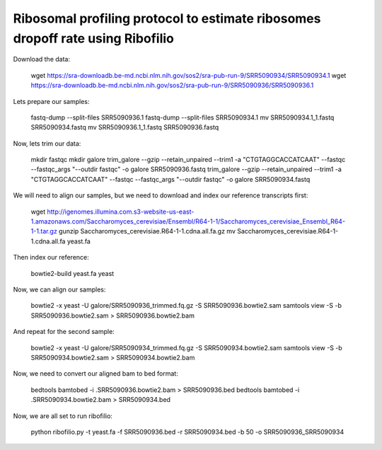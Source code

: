 ========================================================================================
**Ribosomal profiling protocol to estimate ribosomes dropoff rate using Ribofilio**
========================================================================================

Download the data:


        wget https://sra-downloadb.be-md.ncbi.nlm.nih.gov/sos2/sra-pub-run-9/SRR5090934/SRR5090934.1
        wget https://sra-downloadb.be-md.ncbi.nlm.nih.gov/sos2/sra-pub-run-9/SRR5090936/SRR5090936.1

Lets prepare our samples: 

        fastq-dump --split-files SRR5090936.1
        fastq-dump --split-files SRR5090934.1
        mv SRR5090934.1_1.fastq  SRR5090934.fastq
        mv SRR5090936.1_1.fastq  SRR5090936.fastq


Now, lets trim our data: 
 

        mkdir fastqc 
        mkdir galore 
        trim_galore --gzip --retain_unpaired --trim1 -a "CTGTAGGCACCATCAAT" --fastqc --fastqc_args "--outdir fastqc" -o galore SRR5090936.fastq 
        trim_galore --gzip --retain_unpaired --trim1 -a "CTGTAGGCACCATCAAT" --fastqc --fastqc_args "--outdir fastqc" -o galore SRR5090934.fastq  
 
We will need to align our samples, but we need to download and index our reference transcripts first: 


       wget http://igenomes.illumina.com.s3-website-us-east-1.amazonaws.com/Saccharomyces_cerevisiae/Ensembl/R64-1-1/Saccharomyces_cerevisiae_Ensembl_R64-1-1.tar.gz
       gunzip Saccharomyces_cerevisiae.R64-1-1.cdna.all.fa.gz
       mv  Saccharomyces_cerevisiae.R64-1-1.cdna.all.fa yeast.fa

Then index our reference: 

    
        bowtie2-build  yeast.fa yeast


Now, we can align our samples: 

        bowtie2 -x yeast -U galore/SRR5090936_trimmed.fq.gz  -S SRR5090936.bowtie2.sam
        samtools view -S -b SRR5090936.bowtie2.sam > SRR5090936.bowtie2.bam


And repeat for the second sample: 

        bowtie2 -x yeast -U galore/SRR5090934_trimmed.fq.gz -S SRR5090934.bowtie2.sam
        samtools view -S -b SRR5090934.bowtie2.sam > SRR5090934.bowtie2.bam


Now, we need to convert our aligned bam to bed format: 


        bedtools bamtobed -i .SRR5090936.bowtie2.bam > SRR5090936.bed 
        bedtools bamtobed -i .SRR5090934.bowtie2.bam > SRR5090934.bed

Now, we are all set to run ribofilio: 


	python ribofilio.py -t yeast.fa -f SRR5090936.bed -r SRR5090934.bed  -b 50 -o SRR5090936_SRR5090934 

 
